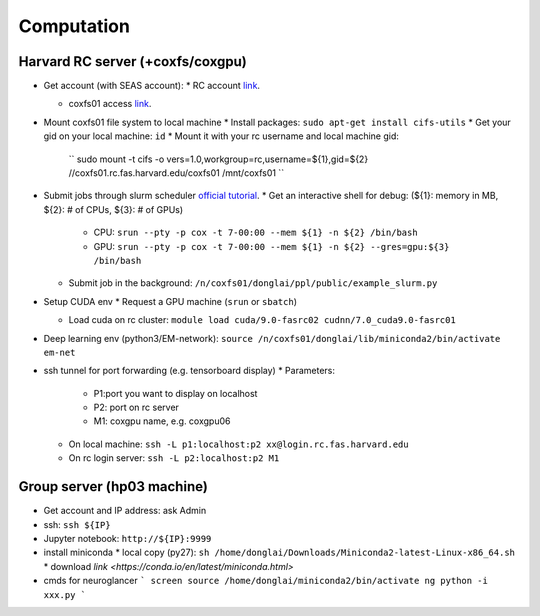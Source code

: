 Computation
=======================

Harvard RC server (+coxfs/coxgpu)
-------------------------------------------
- Get account (with SEAS account):
  * RC account `link <https://www.rc.fas.harvard.edu/resources/access-and-login/>`_.

  * coxfs01 access `link <https://portal.rc.fas.harvard.edu/login/?next=/request/grants/add%3Fsearch%3Dcox_lab>`_.
- Mount coxfs01 file system to local machine
  * Install packages: ``sudo apt-get install cifs-utils``
  * Get your gid on your local machine: ``id``
  * Mount it with your rc username and local machine gid:  
    ``
    sudo mount -t cifs -o vers=1.0,workgroup=rc,username=${1},gid=${2} \
    //coxfs01.rc.fas.harvard.edu/coxfs01 /mnt/coxfs01
    ``
- Submit jobs through slurm scheduler `official tutorial <https://www.rc.fas.harvard.edu/resources/running-jobs/>`_.
  * Get an interactive shell for debug: (${1}: memory in MB, ${2}: # of CPUs, ${3}: # of GPUs)
    + CPU: ``srun --pty -p cox -t 7-00:00 --mem ${1} -n ${2} /bin/bash``
    + GPU: ``srun --pty -p cox -t 7-00:00 --mem ${1} -n ${2} --gres=gpu:${3} /bin/bash``
  * Submit job in the background:
    ``/n/coxfs01/donglai/ppl/public/example_slurm.py``

- Setup CUDA env
  * Request a GPU machine (``srun`` or ``sbatch``)

  * Load cuda on rc cluster: ``module load cuda/9.0-fasrc02 cudnn/7.0_cuda9.0-fasrc01``

- Deep learning env (python3/EM-network): ``source /n/coxfs01/donglai/lib/miniconda2/bin/activate em-net``
- ssh tunnel for port forwarding (e.g. tensorboard display)
  * Parameters:
    + P1:port you want to display on localhost
    + P2: port on rc server
    + M1: coxgpu name, e.g. coxgpu06
  * On local machine: 
    ``ssh -L p1:localhost:p2 xx@login.rc.fas.harvard.edu``
  * On rc login server: ``ssh -L p2:localhost:p2 M1``

Group server (hp03 machine)
-------------------------------
- Get account and IP address: ask Admin
- ssh: ``ssh ${IP}``
- Jupyter notebook: ``http://${IP}:9999``
- install miniconda
  * local copy (py27): ``sh /home/donglai/Downloads/Miniconda2-latest-Linux-x86_64.sh``
  * download `link <https://conda.io/en/latest/miniconda.html>`
- cmds for neuroglancer
  ```
  screen
  source /home/donglai/miniconda2/bin/activate ng
  python -i xxx.py
  ```
